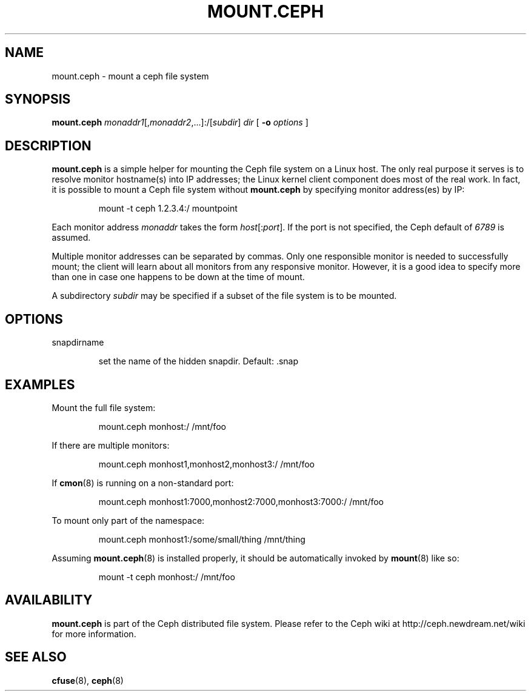 .TH MOUNT.CEPH 8
.SH NAME
mount.ceph \- mount a ceph file system
.SH SYNOPSIS
.B mount.ceph
\fImonaddr1\fR[,\fImonaddr2\fR,...]:/[\fIsubdir\fR]
\fIdir\fR
[ \fB\-o \fIoptions\fR ]
.SH DESCRIPTION
.B mount.ceph
is a simple helper for mounting the Ceph file system on a Linux host.
The only real purpose it serves is to resolve monitor hostname(s) into
IP addresses; the Linux kernel client component does most of the real
work.  In fact, it is possible to mount a Ceph file system without
.B mount.ceph
by specifying monitor address(es) by IP:
.IP
mount -t ceph 1.2.3.4:/ mountpoint
.PP
Each monitor address \fImonaddr\fR takes the form
\fIhost\fR[:\fIport\fP].  If the port is not specified, the Ceph
default of \fI6789\fP is assumed.  
.PP
Multiple monitor addresses can be separated by commas.  Only one
responsible monitor is needed to successfully mount; the client will
learn about all monitors from any responsive monitor.  However, it is
a good idea to specify more than one in case one happens to be down at
the time of mount.
.PP
A subdirectory \fIsubdir\fP may be specified if a subset of the file system is to be
mounted.
.SH OPTIONS
snapdirname
.IP
set the name of the hidden snapdir. Default: .snap
.SH EXAMPLES
Mount the full file system:
.IP
mount.ceph monhost:/ /mnt/foo
.PP
If there are multiple monitors:
.IP
mount.ceph monhost1,monhost2,monhost3:/ /mnt/foo
.PP
If 
.BR cmon (8)
is running on a non-standard port:
.IP
mount.ceph monhost1:7000,monhost2:7000,monhost3:7000:/ /mnt/foo
.PP
To mount only part of the namespace:
.IP
mount.ceph monhost1:/some/small/thing /mnt/thing
.PP
Assuming
.BR mount.ceph (8)
is installed properly, it should be automatically invoked by
.BR mount (8)
like so:
.IP
mount -t ceph monhost:/ /mnt/foo
.SH AVAILABILITY
.B mount.ceph
is part of the Ceph distributed file system.  Please refer to the Ceph wiki at
http://ceph.newdream.net/wiki for more information.
.SH SEE ALSO
.BR cfuse (8),
.BR ceph (8)
